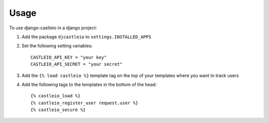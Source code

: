 ========
Usage
========

To use django-castleio in a django project::

1. Add the package ``djcastleio`` to ``settings.INSTALLED_APPS``

2. Set the following setting variables::

    CASTLEIO_API_KEY = "your key"
    CASTLEIO_API_SECRET = "your secret"

3. Add the ``{% load castleio %}`` template tag on the top of your templates where you want to track users

4. Add the following tags to the templates in the bottom of the head::

    {% castleio_load %}
    {% castleio_register_user request.user %}
    {% castleio_secure %}
